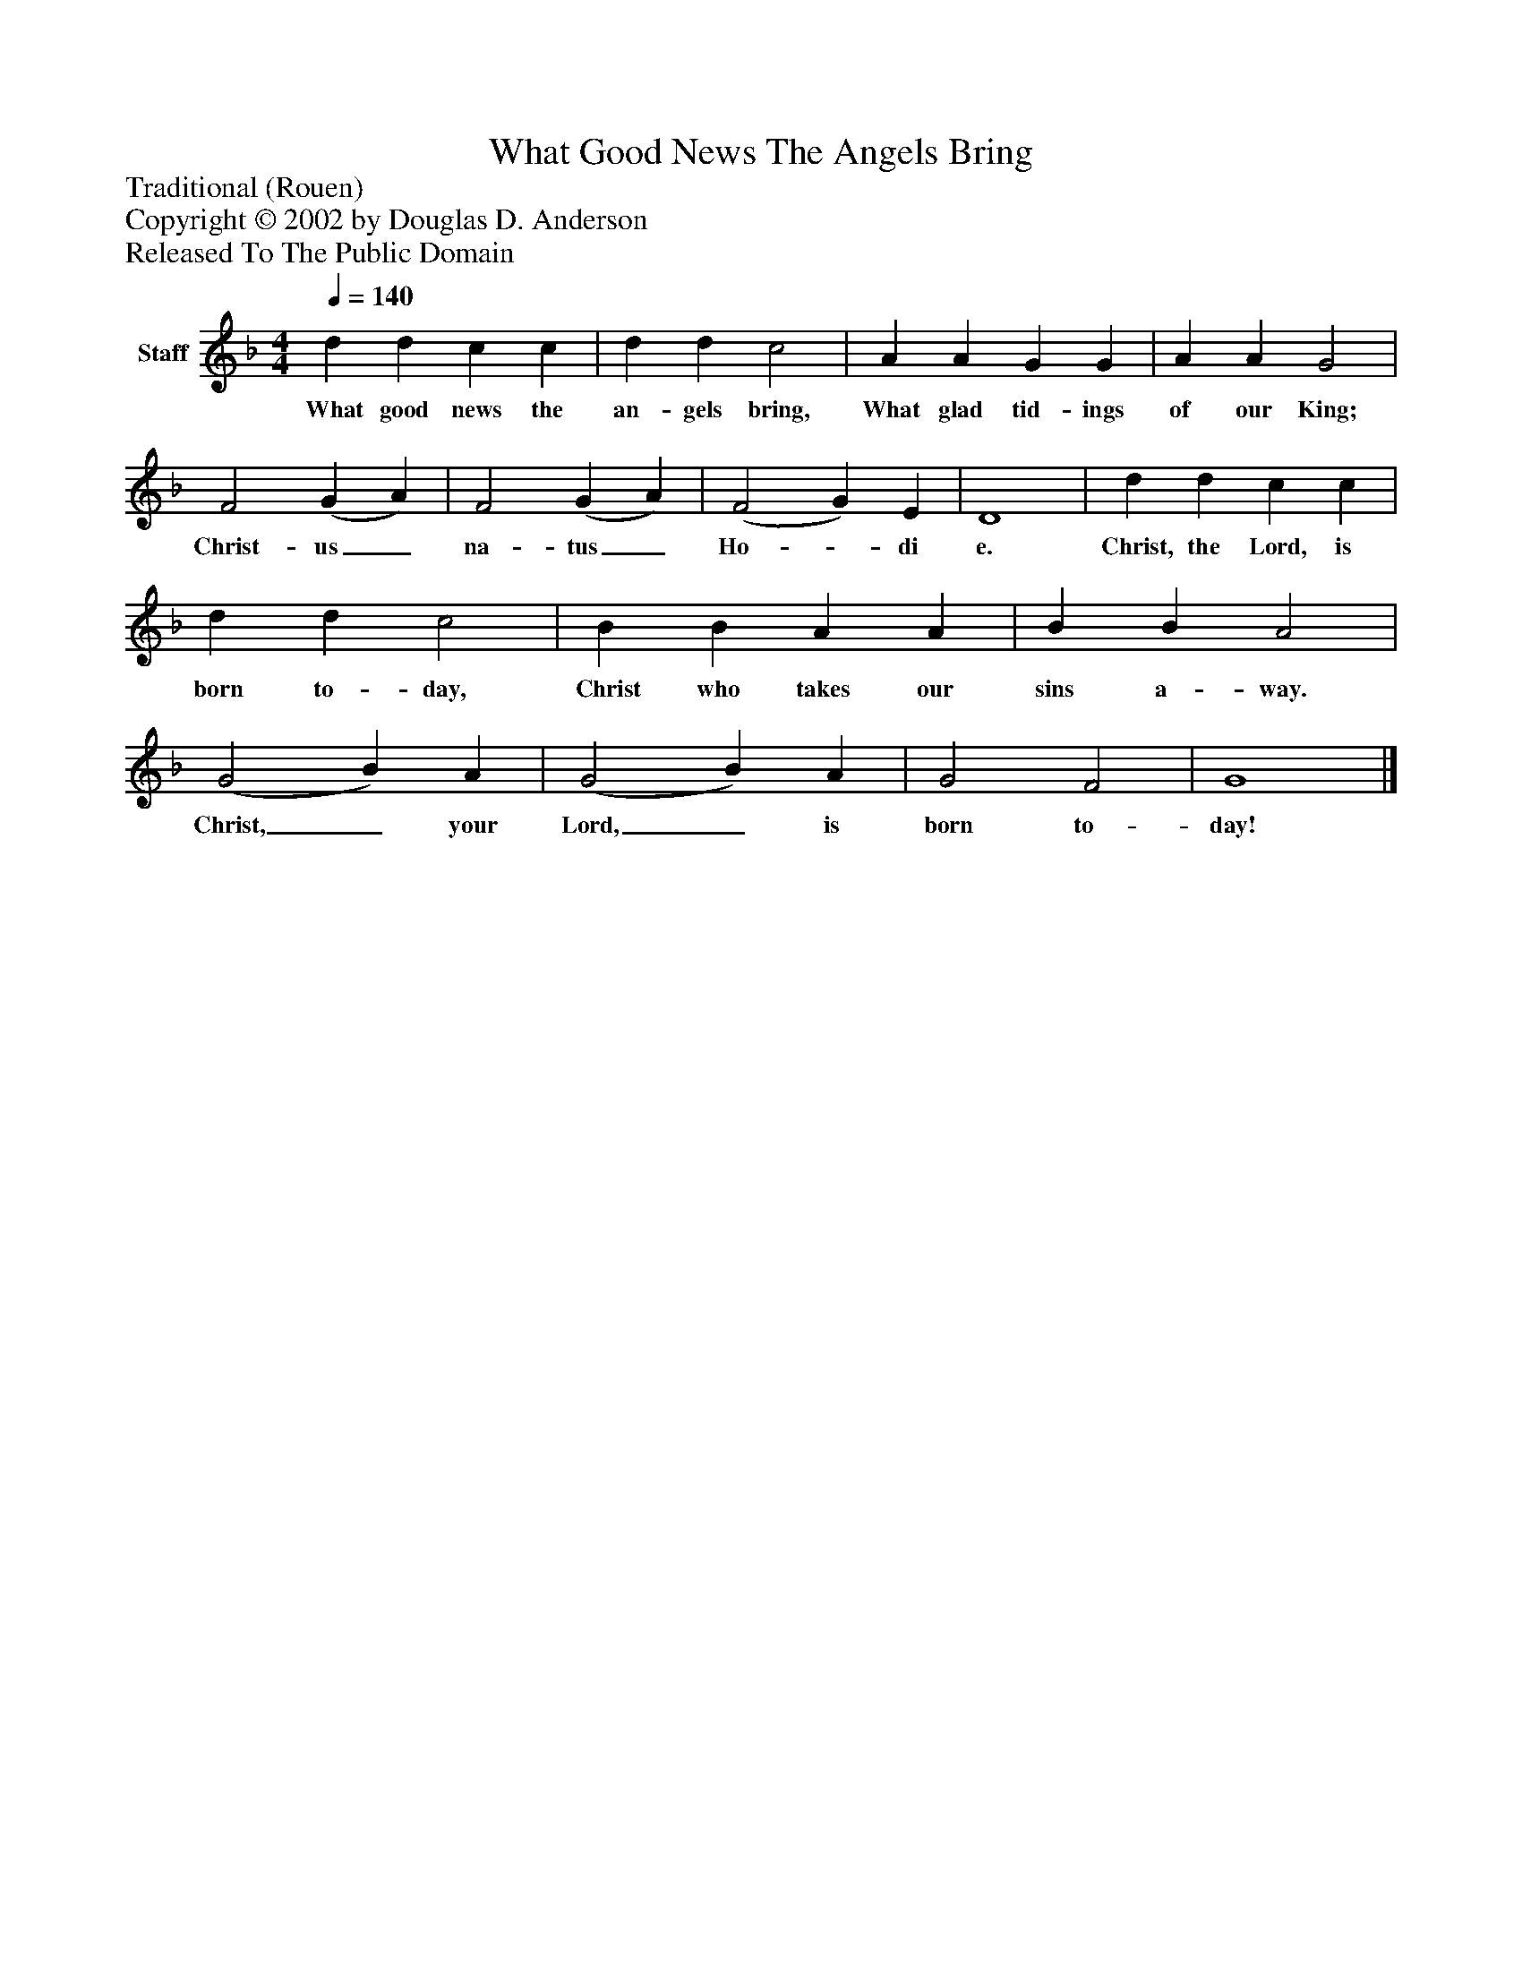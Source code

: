 %%abc-creator mxml2abc 1.4
%%abc-version 2.0
%%continueall true
%%titletrim true
%%titleformat A-1 T C1, Z-1, S-1
X: 0
T: What Good News The Angels Bring
Z: Traditional (Rouen)
Z: Copyright © 2002 by Douglas D. Anderson
Z: Released To The Public Domain
L: 1/4
M: 4/4
Q: 1/4=140
V: P1 name="Staff"
%%MIDI program 1 19
K: F
[V: P1]  d d c c | d d c2 | A A G G | A A G2 | F2 (G A) | F2 (G A) | (F2 G) E | D4 | d d c c | d d c2 | B B A A | B B A2 | (G2 B) A | (G2 B) A | G2 F2 | G4|]
w: What good news the an- gels bring, What glad tid- ings of our King; Christ- us_ na- tus_ Ho-_ di e. Christ, the Lord, is born to- day, Christ who takes our sins a- way. Christ,_ your Lord,_ is born to- day!

